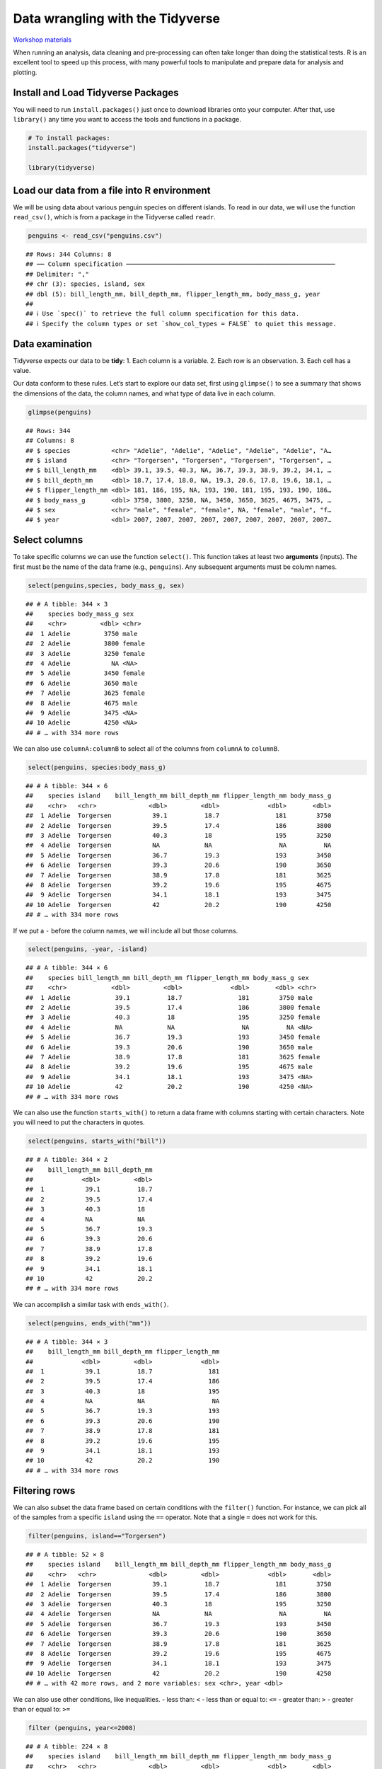 Data wrangling with the Tidyverse
=================================

`Workshop
materials <https://drive.google.com/drive/folders/1e-8Qs_AZBH-QcQqmmCloT9ghZesV55z6>`__

When running an analysis, data cleaning and pre-processing can often
take longer than doing the statistical tests. R is an excellent tool to
speed up this process, with many powerful tools to manipulate and
prepare data for analysis and plotting.

Install and Load Tidyverse Packages
-----------------------------------

You will need to run ``install.packages()`` just once to download
libraries onto your computer. After that, use ``library()`` any time you
want to access the tools and functions in a package.

.. code:: r

   # To install packages:
   install.packages("tidyverse")

   library(tidyverse)

Load our data from a file into R environment
--------------------------------------------

We will be using data about various penguin species on different
islands. To read in our data, we will use the function ``read_csv()``,
which is from a package in the Tidyverse called ``readr``.

.. code:: r

   penguins <- read_csv("penguins.csv")

::

   ## Rows: 344 Columns: 8
   ## ── Column specification ────────────────────────────────────────────────────────
   ## Delimiter: ","
   ## chr (3): species, island, sex
   ## dbl (5): bill_length_mm, bill_depth_mm, flipper_length_mm, body_mass_g, year
   ## 
   ## ℹ Use `spec()` to retrieve the full column specification for this data.
   ## ℹ Specify the column types or set `show_col_types = FALSE` to quiet this message.

Data examination
----------------

Tidyverse expects our data to be **tidy**: 1. Each column is a variable.
2. Each row is an observation. 3. Each cell has a value.

Our data conform to these rules. Let’s start to explore our data set,
first using ``glimpse()`` to see a summary that shows the dimensions of
the data, the column names, and what type of data live in each column.

.. code:: r

   glimpse(penguins)

::

   ## Rows: 344
   ## Columns: 8
   ## $ species           <chr> "Adelie", "Adelie", "Adelie", "Adelie", "Adelie", "A…
   ## $ island            <chr> "Torgersen", "Torgersen", "Torgersen", "Torgersen", …
   ## $ bill_length_mm    <dbl> 39.1, 39.5, 40.3, NA, 36.7, 39.3, 38.9, 39.2, 34.1, …
   ## $ bill_depth_mm     <dbl> 18.7, 17.4, 18.0, NA, 19.3, 20.6, 17.8, 19.6, 18.1, …
   ## $ flipper_length_mm <dbl> 181, 186, 195, NA, 193, 190, 181, 195, 193, 190, 186…
   ## $ body_mass_g       <dbl> 3750, 3800, 3250, NA, 3450, 3650, 3625, 4675, 3475, …
   ## $ sex               <chr> "male", "female", "female", NA, "female", "male", "f…
   ## $ year              <dbl> 2007, 2007, 2007, 2007, 2007, 2007, 2007, 2007, 2007…

Select columns
--------------

To take specific columns we can use the function ``select()``. This
function takes at least two **arguments** (inputs). The first must be
the name of the data frame (e.g., ``penguins``). Any subsequent
arguments must be column names.

.. code:: r

   select(penguins,species, body_mass_g, sex)

::

   ## # A tibble: 344 × 3
   ##    species body_mass_g sex   
   ##    <chr>         <dbl> <chr> 
   ##  1 Adelie         3750 male  
   ##  2 Adelie         3800 female
   ##  3 Adelie         3250 female
   ##  4 Adelie           NA <NA>  
   ##  5 Adelie         3450 female
   ##  6 Adelie         3650 male  
   ##  7 Adelie         3625 female
   ##  8 Adelie         4675 male  
   ##  9 Adelie         3475 <NA>  
   ## 10 Adelie         4250 <NA>  
   ## # … with 334 more rows

We can also use ``columnA:columnB`` to select all of the columns from
``columnA`` to ``columnB``.

.. code:: r

   select(penguins, species:body_mass_g)

::

   ## # A tibble: 344 × 6
   ##    species island    bill_length_mm bill_depth_mm flipper_length_mm body_mass_g
   ##    <chr>   <chr>              <dbl>         <dbl>             <dbl>       <dbl>
   ##  1 Adelie  Torgersen           39.1          18.7               181        3750
   ##  2 Adelie  Torgersen           39.5          17.4               186        3800
   ##  3 Adelie  Torgersen           40.3          18                 195        3250
   ##  4 Adelie  Torgersen           NA            NA                  NA          NA
   ##  5 Adelie  Torgersen           36.7          19.3               193        3450
   ##  6 Adelie  Torgersen           39.3          20.6               190        3650
   ##  7 Adelie  Torgersen           38.9          17.8               181        3625
   ##  8 Adelie  Torgersen           39.2          19.6               195        4675
   ##  9 Adelie  Torgersen           34.1          18.1               193        3475
   ## 10 Adelie  Torgersen           42            20.2               190        4250
   ## # … with 334 more rows

If we put a ``-`` before the column names, we will include all but those
columns.

.. code:: r

   select(penguins, -year, -island)

::

   ## # A tibble: 344 × 6
   ##    species bill_length_mm bill_depth_mm flipper_length_mm body_mass_g sex   
   ##    <chr>            <dbl>         <dbl>             <dbl>       <dbl> <chr> 
   ##  1 Adelie            39.1          18.7               181        3750 male  
   ##  2 Adelie            39.5          17.4               186        3800 female
   ##  3 Adelie            40.3          18                 195        3250 female
   ##  4 Adelie            NA            NA                  NA          NA <NA>  
   ##  5 Adelie            36.7          19.3               193        3450 female
   ##  6 Adelie            39.3          20.6               190        3650 male  
   ##  7 Adelie            38.9          17.8               181        3625 female
   ##  8 Adelie            39.2          19.6               195        4675 male  
   ##  9 Adelie            34.1          18.1               193        3475 <NA>  
   ## 10 Adelie            42            20.2               190        4250 <NA>  
   ## # … with 334 more rows

We can also use the function ``starts_with()`` to return a data frame
with columns starting with certain characters. Note you will need to put
the characters in quotes.

.. code:: r

   select(penguins, starts_with("bill"))

::

   ## # A tibble: 344 × 2
   ##    bill_length_mm bill_depth_mm
   ##             <dbl>         <dbl>
   ##  1           39.1          18.7
   ##  2           39.5          17.4
   ##  3           40.3          18  
   ##  4           NA            NA  
   ##  5           36.7          19.3
   ##  6           39.3          20.6
   ##  7           38.9          17.8
   ##  8           39.2          19.6
   ##  9           34.1          18.1
   ## 10           42            20.2
   ## # … with 334 more rows

We can accomplish a similar task with ``ends_with()``.

.. code:: r

   select(penguins, ends_with("mm"))

::

   ## # A tibble: 344 × 3
   ##    bill_length_mm bill_depth_mm flipper_length_mm
   ##             <dbl>         <dbl>             <dbl>
   ##  1           39.1          18.7               181
   ##  2           39.5          17.4               186
   ##  3           40.3          18                 195
   ##  4           NA            NA                  NA
   ##  5           36.7          19.3               193
   ##  6           39.3          20.6               190
   ##  7           38.9          17.8               181
   ##  8           39.2          19.6               195
   ##  9           34.1          18.1               193
   ## 10           42            20.2               190
   ## # … with 334 more rows

Filtering rows
--------------

We can also subset the data frame based on certain conditions with the
``filter()`` function. For instance, we can pick all of the samples from
a specific ``island`` using the ``==`` operator. Note that a single
``=`` does not work for this.

.. code:: r

   filter(penguins, island=="Torgersen")

::

   ## # A tibble: 52 × 8
   ##    species island    bill_length_mm bill_depth_mm flipper_length_mm body_mass_g
   ##    <chr>   <chr>              <dbl>         <dbl>             <dbl>       <dbl>
   ##  1 Adelie  Torgersen           39.1          18.7               181        3750
   ##  2 Adelie  Torgersen           39.5          17.4               186        3800
   ##  3 Adelie  Torgersen           40.3          18                 195        3250
   ##  4 Adelie  Torgersen           NA            NA                  NA          NA
   ##  5 Adelie  Torgersen           36.7          19.3               193        3450
   ##  6 Adelie  Torgersen           39.3          20.6               190        3650
   ##  7 Adelie  Torgersen           38.9          17.8               181        3625
   ##  8 Adelie  Torgersen           39.2          19.6               195        4675
   ##  9 Adelie  Torgersen           34.1          18.1               193        3475
   ## 10 Adelie  Torgersen           42            20.2               190        4250
   ## # … with 42 more rows, and 2 more variables: sex <chr>, year <dbl>

We can also use other conditions, like inequalities. - less than: ``<``
- less than or equal to: ``<=`` - greater than: ``>`` - greater than or
equal to: ``>=``

.. code:: r

   filter (penguins, year<=2008)

::

   ## # A tibble: 224 × 8
   ##    species island    bill_length_mm bill_depth_mm flipper_length_mm body_mass_g
   ##    <chr>   <chr>              <dbl>         <dbl>             <dbl>       <dbl>
   ##  1 Adelie  Torgersen           39.1          18.7               181        3750
   ##  2 Adelie  Torgersen           39.5          17.4               186        3800
   ##  3 Adelie  Torgersen           40.3          18                 195        3250
   ##  4 Adelie  Torgersen           NA            NA                  NA          NA
   ##  5 Adelie  Torgersen           36.7          19.3               193        3450
   ##  6 Adelie  Torgersen           39.3          20.6               190        3650
   ##  7 Adelie  Torgersen           38.9          17.8               181        3625
   ##  8 Adelie  Torgersen           39.2          19.6               195        4675
   ##  9 Adelie  Torgersen           34.1          18.1               193        3475
   ## 10 Adelie  Torgersen           42            20.2               190        4250
   ## # … with 214 more rows, and 2 more variables: sex <chr>, year <dbl>

We can use multiple conditions at the same time, as well.

.. code:: r

   filter (penguins, island=="Torgersen", sex=="male")

::

   ## # A tibble: 23 × 8
   ##    species island    bill_length_mm bill_depth_mm flipper_length_mm body_mass_g
   ##    <chr>   <chr>              <dbl>         <dbl>             <dbl>       <dbl>
   ##  1 Adelie  Torgersen           39.1          18.7               181        3750
   ##  2 Adelie  Torgersen           39.3          20.6               190        3650
   ##  3 Adelie  Torgersen           39.2          19.6               195        4675
   ##  4 Adelie  Torgersen           38.6          21.2               191        3800
   ##  5 Adelie  Torgersen           34.6          21.1               198        4400
   ##  6 Adelie  Torgersen           42.5          20.7               197        4500
   ##  7 Adelie  Torgersen           46            21.5               194        4200
   ##  8 Adelie  Torgersen           41.8          19.4               198        4450
   ##  9 Adelie  Torgersen           39.7          18.4               190        3900
   ## 10 Adelie  Torgersen           45.8          18.9               197        4150
   ## # … with 13 more rows, and 2 more variables: sex <chr>, year <dbl>

We can use complex conditions too, such as putting ``|`` between two
conditions. ``|`` means “or”, so the only rows that are kept must
satisfy one condition or the other. You can do a similar operation with
``&``, which means “and”.

.. code:: r

   filter(penguins, species == "Chinstrap" | species == "Gentoo")

::

   ## # A tibble: 192 × 8
   ##    species island bill_length_mm bill_depth_mm flipper_length_mm body_mass_g
   ##    <chr>   <chr>           <dbl>         <dbl>             <dbl>       <dbl>
   ##  1 Gentoo  Biscoe           46.1          13.2               211        4500
   ##  2 Gentoo  Biscoe           50            16.3               230        5700
   ##  3 Gentoo  Biscoe           48.7          14.1               210        4450
   ##  4 Gentoo  Biscoe           50            15.2               218        5700
   ##  5 Gentoo  Biscoe           47.6          14.5               215        5400
   ##  6 Gentoo  Biscoe           46.5          13.5               210        4550
   ##  7 Gentoo  Biscoe           45.4          14.6               211        4800
   ##  8 Gentoo  Biscoe           46.7          15.3               219        5200
   ##  9 Gentoo  Biscoe           43.3          13.4               209        4400
   ## 10 Gentoo  Biscoe           46.8          15.4               215        5150
   ## # … with 182 more rows, and 2 more variables: sex <chr>, year <dbl>

The ``%in%`` operator checks to see if values are contained in a given
vector.

.. code:: r

   filter(penguins, species %in% c("Chinstrap", "Gentoo"))

::

   ## # A tibble: 192 × 8
   ##    species island bill_length_mm bill_depth_mm flipper_length_mm body_mass_g
   ##    <chr>   <chr>           <dbl>         <dbl>             <dbl>       <dbl>
   ##  1 Gentoo  Biscoe           46.1          13.2               211        4500
   ##  2 Gentoo  Biscoe           50            16.3               230        5700
   ##  3 Gentoo  Biscoe           48.7          14.1               210        4450
   ##  4 Gentoo  Biscoe           50            15.2               218        5700
   ##  5 Gentoo  Biscoe           47.6          14.5               215        5400
   ##  6 Gentoo  Biscoe           46.5          13.5               210        4550
   ##  7 Gentoo  Biscoe           45.4          14.6               211        4800
   ##  8 Gentoo  Biscoe           46.7          15.3               219        5200
   ##  9 Gentoo  Biscoe           43.3          13.4               209        4400
   ## 10 Gentoo  Biscoe           46.8          15.4               215        5150
   ## # … with 182 more rows, and 2 more variables: sex <chr>, year <dbl>

Data sets often contain missing values for various samples. We can check
our missing data with ``is.na()``.

.. code:: r

   filter(penguins, is.na(sex))

::

   ## # A tibble: 11 × 8
   ##    species island    bill_length_mm bill_depth_mm flipper_length_mm body_mass_g
   ##    <chr>   <chr>              <dbl>         <dbl>             <dbl>       <dbl>
   ##  1 Adelie  Torgersen           NA            NA                  NA          NA
   ##  2 Adelie  Torgersen           34.1          18.1               193        3475
   ##  3 Adelie  Torgersen           42            20.2               190        4250
   ##  4 Adelie  Torgersen           37.8          17.1               186        3300
   ##  5 Adelie  Torgersen           37.8          17.3               180        3700
   ##  6 Adelie  Dream               37.5          18.9               179        2975
   ##  7 Gentoo  Biscoe              44.5          14.3               216        4100
   ##  8 Gentoo  Biscoe              46.2          14.4               214        4650
   ##  9 Gentoo  Biscoe              47.3          13.8               216        4725
   ## 10 Gentoo  Biscoe              44.5          15.7               217        4875
   ## 11 Gentoo  Biscoe              NA            NA                  NA          NA
   ## # … with 2 more variables: sex <chr>, year <dbl>

We can also only return samples without missing data using ``!``, which
means “not”, before ``is.na()``.

.. code:: r

   filter(penguins, !is.na(sex))

::

   ## # A tibble: 333 × 8
   ##    species island    bill_length_mm bill_depth_mm flipper_length_mm body_mass_g
   ##    <chr>   <chr>              <dbl>         <dbl>             <dbl>       <dbl>
   ##  1 Adelie  Torgersen           39.1          18.7               181        3750
   ##  2 Adelie  Torgersen           39.5          17.4               186        3800
   ##  3 Adelie  Torgersen           40.3          18                 195        3250
   ##  4 Adelie  Torgersen           36.7          19.3               193        3450
   ##  5 Adelie  Torgersen           39.3          20.6               190        3650
   ##  6 Adelie  Torgersen           38.9          17.8               181        3625
   ##  7 Adelie  Torgersen           39.2          19.6               195        4675
   ##  8 Adelie  Torgersen           41.1          17.6               182        3200
   ##  9 Adelie  Torgersen           38.6          21.2               191        3800
   ## 10 Adelie  Torgersen           34.6          21.1               198        4400
   ## # … with 323 more rows, and 2 more variables: sex <chr>, year <dbl>

Tidyverse pipelines
-------------------

Pipes
~~~~~

**Pipes** let you take the output of one function and send it directly
to the next, which is useful when you need to do many consecutive tasks
to the same dataset. This means you don’t need to include the name of
the data frame within each function we use.

``%>%`` is the pipe operator in R. You can read the pipe like the word
“then”.

.. code:: r

   # Using pipes
   penguins_biscoe <- penguins %>%
       filter(island == "Biscoe") %>%
       select(species, body_mass_g, sex)

Notice there is no output for this command, since we are saving the
resulting data frame as ``penguins_biscoe``.

Exercise:
~~~~~~~~~

Create a new object with the data subset to include all species except
Adelie and retain the species column and the ones relating to their
bill.

.. raw:: html

   <details>

.. raw:: html

   <summary>

Solution

.. raw:: html

   </summary>

.. container::

   .. code:: r

      penguins %>%
          filter(species != "Adelie") %>%
          select(species, bill_length_mm, bill_depth_mm)

   ::

      ## # A tibble: 192 × 3
      ##    species bill_length_mm bill_depth_mm
      ##    <chr>            <dbl>         <dbl>
      ##  1 Gentoo            46.1          13.2
      ##  2 Gentoo            50            16.3
      ##  3 Gentoo            48.7          14.1
      ##  4 Gentoo            50            15.2
      ##  5 Gentoo            47.6          14.5
      ##  6 Gentoo            46.5          13.5
      ##  7 Gentoo            45.4          14.6
      ##  8 Gentoo            46.7          15.3
      ##  9 Gentoo            43.3          13.4
      ## 10 Gentoo            46.8          15.4
      ## # … with 182 more rows

.. raw:: html

   </details>

Mutate
~~~~~~

Frequently you’ll want to create new columns based on the values in
existing columns for tasks like unit conversion or finding the ratio of
values in two columns. For this, we’ll use ``mutate()``.

We might be interested in the body mass of penguins in kg instead of g:

.. code:: r

   penguins %>%
       mutate(body_mass_kg = body_mass_g / 1000)

::

   ## # A tibble: 344 × 9
   ##    species island    bill_length_mm bill_depth_mm flipper_length_mm body_mass_g
   ##    <chr>   <chr>              <dbl>         <dbl>             <dbl>       <dbl>
   ##  1 Adelie  Torgersen           39.1          18.7               181        3750
   ##  2 Adelie  Torgersen           39.5          17.4               186        3800
   ##  3 Adelie  Torgersen           40.3          18                 195        3250
   ##  4 Adelie  Torgersen           NA            NA                  NA          NA
   ##  5 Adelie  Torgersen           36.7          19.3               193        3450
   ##  6 Adelie  Torgersen           39.3          20.6               190        3650
   ##  7 Adelie  Torgersen           38.9          17.8               181        3625
   ##  8 Adelie  Torgersen           39.2          19.6               195        4675
   ##  9 Adelie  Torgersen           34.1          18.1               193        3475
   ## 10 Adelie  Torgersen           42            20.2               190        4250
   ## # … with 334 more rows, and 3 more variables: sex <chr>, year <dbl>,
   ## #   body_mass_kg <dbl>

Split-apply-combine data analysis and summarize
~~~~~~~~~~~~~~~~~~~~~~~~~~~~~~~~~~~~~~~~~~~~~~~

Many data analysis tasks can be approached using the split-apply-combine
paradigm: split the data into groups, apply some analysis to each group,
and then combine the results. ``dplyr`` makes this very easy through the
use of the ``group_by()`` function.

The summarize() function
^^^^^^^^^^^^^^^^^^^^^^^^

``group_by()`` is often used together with ``summarize()``, which
collapses each group into a single-row summary of that group.

``group_by()`` takes in the column names that contain the categorical
variables for which you want to calculate the summary statistics.

So to compute the average body mass by species:

.. code:: r

   penguins %>%
     group_by(species) %>% 
     summarize(body_mass_g_mean = mean(body_mass_g, na.rm=TRUE))

::

   ## # A tibble: 3 × 2
   ##   species   body_mass_g_mean
   ##   <chr>                <dbl>
   ## 1 Adelie               3701.
   ## 2 Chinstrap            3733.
   ## 3 Gentoo               5076.

You can also group by multiple columns:

.. code:: r

   penguins %>%
       group_by(island, species) %>%
       summarize(flipper_length_mm_mean = mean(flipper_length_mm, na.rm = TRUE),
                 flipper_length_mm_min = min(flipper_length_mm, na.rm = TRUE),
                 flipper_length_mm_max = max(flipper_length_mm, na.rm = TRUE),
                 flipper_length_mm_sd = sd(flipper_length_mm, na.rm = TRUE))

::

   ## `summarise()` has grouped output by 'island'. You can override using the
   ## `.groups` argument.

   ## # A tibble: 5 × 6
   ## # Groups:   island [3]
   ##   island    species   flipper_length_mm_mean flipper_length_mm… flipper_length_…
   ##   <chr>     <chr>                      <dbl>              <dbl>            <dbl>
   ## 1 Biscoe    Adelie                      189.                172              203
   ## 2 Biscoe    Gentoo                      217.                203              231
   ## 3 Dream     Adelie                      190.                178              208
   ## 4 Dream     Chinstrap                   196.                178              212
   ## 5 Torgersen Adelie                      191.                176              210
   ## # … with 1 more variable: flipper_length_mm_sd <dbl>

Counting
--------

When working with data, we often want to know the number of observations
found for each factor or combination of factors. For this task,
``dplyr`` provides ``count()``.

If we wanted to count the number of penguins by species, we would do the
following:

.. code:: r

   penguins %>%
     count(species)

::

   ## # A tibble: 3 × 2
   ##   species       n
   ##   <chr>     <int>
   ## 1 Adelie      152
   ## 2 Chinstrap    68
   ## 3 Gentoo      124

For convenience, ``count()`` provides the ``sort`` argument to get
results in decreasing order:

.. code:: r

   penguins %>%
     count(species, sort = TRUE)

::

   ## # A tibble: 3 × 2
   ##   species       n
   ##   <chr>     <int>
   ## 1 Adelie      152
   ## 2 Gentoo      124
   ## 3 Chinstrap    68

We can add more than one variable:

.. code:: r

   penguins %>%
     count(species, island, sex)

::

   ## # A tibble: 13 × 4
   ##    species   island    sex        n
   ##    <chr>     <chr>     <chr>  <int>
   ##  1 Adelie    Biscoe    female    22
   ##  2 Adelie    Biscoe    male      22
   ##  3 Adelie    Dream     female    27
   ##  4 Adelie    Dream     male      28
   ##  5 Adelie    Dream     <NA>       1
   ##  6 Adelie    Torgersen female    24
   ##  7 Adelie    Torgersen male      23
   ##  8 Adelie    Torgersen <NA>       5
   ##  9 Chinstrap Dream     female    34
   ## 10 Chinstrap Dream     male      34
   ## 11 Gentoo    Biscoe    female    58
   ## 12 Gentoo    Biscoe    male      61
   ## 13 Gentoo    Biscoe    <NA>       5

Arrange the order of your rows
------------------------------

The default is to arrange in ascending order. You can use the ``desc()``
function on the variable inside ``arrange()`` to arrange in descending
order.

.. code:: r

   penguins %>%
     arrange(body_mass_g)

::

   ## # A tibble: 344 × 8
   ##    species   island    bill_length_mm bill_depth_mm flipper_length_… body_mass_g
   ##    <chr>     <chr>              <dbl>         <dbl>            <dbl>       <dbl>
   ##  1 Chinstrap Dream               46.9          16.6              192        2700
   ##  2 Adelie    Biscoe              36.5          16.6              181        2850
   ##  3 Adelie    Biscoe              36.4          17.1              184        2850
   ##  4 Adelie    Biscoe              34.5          18.1              187        2900
   ##  5 Adelie    Dream               33.1          16.1              178        2900
   ##  6 Adelie    Torgersen           38.6          17                188        2900
   ##  7 Chinstrap Dream               43.2          16.6              187        2900
   ##  8 Adelie    Biscoe              37.9          18.6              193        2925
   ##  9 Adelie    Dream               37.5          18.9              179        2975
   ## 10 Adelie    Dream               37            16.9              185        3000
   ## # … with 334 more rows, and 2 more variables: sex <chr>, year <dbl>

We can rename columns using the ``rename()`` functions.

.. code:: r

   penguins %>% 
     rename(bill_length = bill_length_mm)

::

   ## # A tibble: 344 × 8
   ##    species island   bill_length bill_depth_mm flipper_length_… body_mass_g sex  
   ##    <chr>   <chr>          <dbl>         <dbl>            <dbl>       <dbl> <chr>
   ##  1 Adelie  Torgers…        39.1          18.7              181        3750 male 
   ##  2 Adelie  Torgers…        39.5          17.4              186        3800 fema…
   ##  3 Adelie  Torgers…        40.3          18                195        3250 fema…
   ##  4 Adelie  Torgers…        NA            NA                 NA          NA <NA> 
   ##  5 Adelie  Torgers…        36.7          19.3              193        3450 fema…
   ##  6 Adelie  Torgers…        39.3          20.6              190        3650 male 
   ##  7 Adelie  Torgers…        38.9          17.8              181        3625 fema…
   ##  8 Adelie  Torgers…        39.2          19.6              195        4675 male 
   ##  9 Adelie  Torgers…        34.1          18.1              193        3475 <NA> 
   ## 10 Adelie  Torgers…        42            20.2              190        4250 <NA> 
   ## # … with 334 more rows, and 1 more variable: year <dbl>

We can combine ``mutate()`` with the function ``case_when()`` to
generate values in a new column based on conditions. For instance, here
we make a new column called ``body_type``. Values in this column are
``small``, ``normal``, or ``large`` based on the value in the same row
of ``body_mass_g``, which are specified as individual conditions.

.. code:: r

   penguins %>%
     mutate(body_type = case_when(
          body_mass_g < 3000 ~ "small",
          body_mass_g >= 3000 & body_mass_g < 4500 ~ "normal",
          body_mass_g >= 4500 ~ "large"))

::

   ## # A tibble: 344 × 9
   ##    species island    bill_length_mm bill_depth_mm flipper_length_mm body_mass_g
   ##    <chr>   <chr>              <dbl>         <dbl>             <dbl>       <dbl>
   ##  1 Adelie  Torgersen           39.1          18.7               181        3750
   ##  2 Adelie  Torgersen           39.5          17.4               186        3800
   ##  3 Adelie  Torgersen           40.3          18                 195        3250
   ##  4 Adelie  Torgersen           NA            NA                  NA          NA
   ##  5 Adelie  Torgersen           36.7          19.3               193        3450
   ##  6 Adelie  Torgersen           39.3          20.6               190        3650
   ##  7 Adelie  Torgersen           38.9          17.8               181        3625
   ##  8 Adelie  Torgersen           39.2          19.6               195        4675
   ##  9 Adelie  Torgersen           34.1          18.1               193        3475
   ## 10 Adelie  Torgersen           42            20.2               190        4250
   ## # … with 334 more rows, and 3 more variables: sex <chr>, year <dbl>,
   ## #   body_type <chr>

Wide and long data transformation
---------------------------------

Sometimes, it might be more useful to have data in a **wide** format,
where columns represent different values or levels of a variable. We can
reshape our data using two tidyr functions, ``pivot_wider()`` and
``pivot_longer()``.

.. code:: r

   penguins %>%
     pivot_longer(contains("_"))

::

   ## # A tibble: 1,376 × 6
   ##    species island    sex     year name               value
   ##    <chr>   <chr>     <chr>  <dbl> <chr>              <dbl>
   ##  1 Adelie  Torgersen male    2007 bill_length_mm      39.1
   ##  2 Adelie  Torgersen male    2007 bill_depth_mm       18.7
   ##  3 Adelie  Torgersen male    2007 flipper_length_mm  181  
   ##  4 Adelie  Torgersen male    2007 body_mass_g       3750  
   ##  5 Adelie  Torgersen female  2007 bill_length_mm      39.5
   ##  6 Adelie  Torgersen female  2007 bill_depth_mm       17.4
   ##  7 Adelie  Torgersen female  2007 flipper_length_mm  186  
   ##  8 Adelie  Torgersen female  2007 body_mass_g       3800  
   ##  9 Adelie  Torgersen female  2007 bill_length_mm      40.3
   ## 10 Adelie  Torgersen female  2007 bill_depth_mm       18  
   ## # … with 1,366 more rows

Here we pivot the penguin data so that all the bill measurements are in
the same column.

.. code:: r

   penguins %>%
     pivot_longer(starts_with("bill"))

::

   ## # A tibble: 688 × 8
   ##    species island    flipper_length_mm body_mass_g sex     year name       value
   ##    <chr>   <chr>                 <dbl>       <dbl> <chr>  <dbl> <chr>      <dbl>
   ##  1 Adelie  Torgersen               181        3750 male    2007 bill_leng…  39.1
   ##  2 Adelie  Torgersen               181        3750 male    2007 bill_dept…  18.7
   ##  3 Adelie  Torgersen               186        3800 female  2007 bill_leng…  39.5
   ##  4 Adelie  Torgersen               186        3800 female  2007 bill_dept…  17.4
   ##  5 Adelie  Torgersen               195        3250 female  2007 bill_leng…  40.3
   ##  6 Adelie  Torgersen               195        3250 female  2007 bill_dept…  18  
   ##  7 Adelie  Torgersen                NA          NA <NA>    2007 bill_leng…  NA  
   ##  8 Adelie  Torgersen                NA          NA <NA>    2007 bill_dept…  NA  
   ##  9 Adelie  Torgersen               193        3450 female  2007 bill_leng…  36.7
   ## 10 Adelie  Torgersen               193        3450 female  2007 bill_dept…  19.3
   ## # … with 678 more rows

We can remove NAs at the same time.

.. code:: r

   penguins %>%
     pivot_longer(starts_with("bill"),
                  values_drop_na = TRUE)

::

   ## # A tibble: 684 × 8
   ##    species island    flipper_length_mm body_mass_g sex     year name       value
   ##    <chr>   <chr>                 <dbl>       <dbl> <chr>  <dbl> <chr>      <dbl>
   ##  1 Adelie  Torgersen               181        3750 male    2007 bill_leng…  39.1
   ##  2 Adelie  Torgersen               181        3750 male    2007 bill_dept…  18.7
   ##  3 Adelie  Torgersen               186        3800 female  2007 bill_leng…  39.5
   ##  4 Adelie  Torgersen               186        3800 female  2007 bill_dept…  17.4
   ##  5 Adelie  Torgersen               195        3250 female  2007 bill_leng…  40.3
   ##  6 Adelie  Torgersen               195        3250 female  2007 bill_dept…  18  
   ##  7 Adelie  Torgersen               193        3450 female  2007 bill_leng…  36.7
   ##  8 Adelie  Torgersen               193        3450 female  2007 bill_dept…  19.3
   ##  9 Adelie  Torgersen               190        3650 male    2007 bill_leng…  39.3
   ## 10 Adelie  Torgersen               190        3650 male    2007 bill_dept…  20.6
   ## # … with 674 more rows

When making our data into a long format, we can split the former column
names into multiple new columns.

.. code:: r

   penguins_long <- penguins %>% 
     pivot_longer(contains("_"),
                  names_to = c("part", "measure" , "unit"),
                  names_sep = "_",
                  values_drop_na = TRUE)
   penguins_long

::

   ## # A tibble: 1,368 × 8
   ##    species island    sex     year part    measure unit   value
   ##    <chr>   <chr>     <chr>  <dbl> <chr>   <chr>   <chr>  <dbl>
   ##  1 Adelie  Torgersen male    2007 bill    length  mm      39.1
   ##  2 Adelie  Torgersen male    2007 bill    depth   mm      18.7
   ##  3 Adelie  Torgersen male    2007 flipper length  mm     181  
   ##  4 Adelie  Torgersen male    2007 body    mass    g     3750  
   ##  5 Adelie  Torgersen female  2007 bill    length  mm      39.5
   ##  6 Adelie  Torgersen female  2007 bill    depth   mm      17.4
   ##  7 Adelie  Torgersen female  2007 flipper length  mm     186  
   ##  8 Adelie  Torgersen female  2007 body    mass    g     3800  
   ##  9 Adelie  Torgersen female  2007 bill    length  mm      40.3
   ## 10 Adelie  Torgersen female  2007 bill    depth   mm      18  
   ## # … with 1,358 more rows

pivot_wider()
~~~~~~~~~~~~~

We can also take a long data set and make it wide.

First, let’s create a simple long datafame.

.. code:: r

   penguins_long_simple <- penguins %>% 
     pivot_longer(contains("_"))
   penguins_long_simple

::

   ## # A tibble: 1,376 × 6
   ##    species island    sex     year name               value
   ##    <chr>   <chr>     <chr>  <dbl> <chr>              <dbl>
   ##  1 Adelie  Torgersen male    2007 bill_length_mm      39.1
   ##  2 Adelie  Torgersen male    2007 bill_depth_mm       18.7
   ##  3 Adelie  Torgersen male    2007 flipper_length_mm  181  
   ##  4 Adelie  Torgersen male    2007 body_mass_g       3750  
   ##  5 Adelie  Torgersen female  2007 bill_length_mm      39.5
   ##  6 Adelie  Torgersen female  2007 bill_depth_mm       17.4
   ##  7 Adelie  Torgersen female  2007 flipper_length_mm  186  
   ##  8 Adelie  Torgersen female  2007 body_mass_g       3800  
   ##  9 Adelie  Torgersen female  2007 bill_length_mm      40.3
   ## 10 Adelie  Torgersen female  2007 bill_depth_mm       18  
   ## # … with 1,366 more rows

If we want to make this wider again we can use ``pivot_wider()``,
specifying the names of the columns we want to expand.

.. code:: r

   penguins_long_simple %>% 
     pivot_wider(names_from = name, 
                 values_from = value)

::

   ## # A tibble: 35 × 8
   ##    species island    sex     year bill_length_mm bill_depth_mm flipper_length_mm
   ##    <chr>   <chr>     <chr>  <dbl> <list>         <list>        <list>           
   ##  1 Adelie  Torgersen male    2007 <dbl [7]>      <dbl [7]>     <dbl [7]>        
   ##  2 Adelie  Torgersen female  2007 <dbl [8]>      <dbl [8]>     <dbl [8]>        
   ##  3 Adelie  Torgersen <NA>    2007 <dbl [5]>      <dbl [5]>     <dbl [5]>        
   ##  4 Adelie  Biscoe    female  2007 <dbl [5]>      <dbl [5]>     <dbl [5]>        
   ##  5 Adelie  Biscoe    male    2007 <dbl [5]>      <dbl [5]>     <dbl [5]>        
   ##  6 Adelie  Dream     female  2007 <dbl [9]>      <dbl [9]>     <dbl [9]>        
   ##  7 Adelie  Dream     male    2007 <dbl [10]>     <dbl [10]>    <dbl [10]>       
   ##  8 Adelie  Dream     <NA>    2007 <dbl [1]>      <dbl [1]>     <dbl [1]>        
   ##  9 Adelie  Biscoe    female  2008 <dbl [9]>      <dbl [9]>     <dbl [9]>        
   ## 10 Adelie  Biscoe    male    2008 <dbl [9]>      <dbl [9]>     <dbl [9]>        
   ## # … with 25 more rows, and 1 more variable: body_mass_g <list>

However, the output looks a little strange. This is due to how
``pivot_wider()`` identifies unique rows.

To guarentee this does not happen, make sure to include the original row
number in the long data set.

Note the alternative pipe operator here (``|>``). This is equivalent to
``%>%``.

.. code:: r

   penguins_long_simple <- penguins |> 
     mutate(sample = row_number()) |> 
     pivot_longer(contains("_"))
   penguins_long_simple

::

   ## # A tibble: 1,376 × 7
   ##    species island    sex     year sample name               value
   ##    <chr>   <chr>     <chr>  <dbl>  <int> <chr>              <dbl>
   ##  1 Adelie  Torgersen male    2007      1 bill_length_mm      39.1
   ##  2 Adelie  Torgersen male    2007      1 bill_depth_mm       18.7
   ##  3 Adelie  Torgersen male    2007      1 flipper_length_mm  181  
   ##  4 Adelie  Torgersen male    2007      1 body_mass_g       3750  
   ##  5 Adelie  Torgersen female  2007      2 bill_length_mm      39.5
   ##  6 Adelie  Torgersen female  2007      2 bill_depth_mm       17.4
   ##  7 Adelie  Torgersen female  2007      2 flipper_length_mm  186  
   ##  8 Adelie  Torgersen female  2007      2 body_mass_g       3800  
   ##  9 Adelie  Torgersen female  2007      3 bill_length_mm      40.3
   ## 10 Adelie  Torgersen female  2007      3 bill_depth_mm       18  
   ## # … with 1,366 more rows

We can also use ``pivot_wider()`` across multiple columns.

.. code:: r

   penguins_long <- penguins %>% 
     mutate(sample = row_number()) %>%
     pivot_longer(contains("_"),
                  names_to = c("part", "measure" , "unit"),
                  names_sep = "_",
                  values_drop_na = TRUE)
   penguins_long

::

   ## # A tibble: 1,368 × 9
   ##    species island    sex     year sample part    measure unit   value
   ##    <chr>   <chr>     <chr>  <dbl>  <int> <chr>   <chr>   <chr>  <dbl>
   ##  1 Adelie  Torgersen male    2007      1 bill    length  mm      39.1
   ##  2 Adelie  Torgersen male    2007      1 bill    depth   mm      18.7
   ##  3 Adelie  Torgersen male    2007      1 flipper length  mm     181  
   ##  4 Adelie  Torgersen male    2007      1 body    mass    g     3750  
   ##  5 Adelie  Torgersen female  2007      2 bill    length  mm      39.5
   ##  6 Adelie  Torgersen female  2007      2 bill    depth   mm      17.4
   ##  7 Adelie  Torgersen female  2007      2 flipper length  mm     186  
   ##  8 Adelie  Torgersen female  2007      2 body    mass    g     3800  
   ##  9 Adelie  Torgersen female  2007      3 bill    length  mm      40.3
   ## 10 Adelie  Torgersen female  2007      3 bill    depth   mm      18  
   ## # … with 1,358 more rows

.. code:: r

   penguins_long %>% 
     pivot_wider(names_from = c("part", "measure", "unit"),
                 names_sep = "_",
                 values_from = value)

::

   ## # A tibble: 342 × 9
   ##    species island    sex     year sample bill_length_mm bill_depth_mm
   ##    <chr>   <chr>     <chr>  <dbl>  <int>          <dbl>         <dbl>
   ##  1 Adelie  Torgersen male    2007      1           39.1          18.7
   ##  2 Adelie  Torgersen female  2007      2           39.5          17.4
   ##  3 Adelie  Torgersen female  2007      3           40.3          18  
   ##  4 Adelie  Torgersen female  2007      5           36.7          19.3
   ##  5 Adelie  Torgersen male    2007      6           39.3          20.6
   ##  6 Adelie  Torgersen female  2007      7           38.9          17.8
   ##  7 Adelie  Torgersen male    2007      8           39.2          19.6
   ##  8 Adelie  Torgersen <NA>    2007      9           34.1          18.1
   ##  9 Adelie  Torgersen <NA>    2007     10           42            20.2
   ## 10 Adelie  Torgersen <NA>    2007     11           37.8          17.1
   ## # … with 332 more rows, and 2 more variables: flipper_length_mm <dbl>,
   ## #   body_mass_g <dbl>

Using dplyr to merge tables
---------------------------

Merging data frames is an important aspect of data pre-processing, and
there are various methods for doing so.

To start, let’s create two small data sets with some overlapping
information.

.. code:: r

   data1<- data.frame(country=c("Germany","Australia", "Ecuador"),
   region=c("Europe","Western Pacific", "Americas" ),
   life_exp=c(81, 83, 75))

   data2<-data.frame(country=c("Germany","Australia", "Iceland"),
   region=c("Europe","Western Pacific", "Europe" ),
   urban_pop=c(76, 86, 94))

   data1
   data2

::

   ##     country          region life_exp
   ## 1   Germany          Europe       81
   ## 2 Australia Western Pacific       83
   ## 3   Ecuador        Americas       75

   ##     country          region urban_pop
   ## 1   Germany          Europe        76
   ## 2 Australia Western Pacific        86
   ## 3   Iceland          Europe        94

We can merge tables with various **join** functions. These join
functions require us to provide at least one column to act as an
identifier.

**Inner joins** return rows where both data sets have data, according to
the identifier column. In the following example, we use ``inner_join()``
to return rows with countries present in both data frames.

.. code:: r

   inner_join(data1, data2, by="country")

::

   ##     country        region.x life_exp        region.y urban_pop
   ## 1   Germany          Europe       81          Europe        76
   ## 2 Australia Western Pacific       83 Western Pacific        86

A **left join** keeps what is in the first data frame and any matches to
that in the second data frame.

.. code:: r

   left_join(data1, data2, by="country")

::

   ##     country        region.x life_exp        region.y urban_pop
   ## 1   Germany          Europe       81          Europe        76
   ## 2 Australia Western Pacific       83 Western Pacific        86
   ## 3   Ecuador        Americas       75            <NA>        NA

A **right join** does just the opposite and keeps matches to items in
the second data frame.

.. code:: r

   right_join(data1, data2, by="country")

::

   ##     country        region.x life_exp        region.y urban_pop
   ## 1   Germany          Europe       81          Europe        76
   ## 2 Australia Western Pacific       83 Western Pacific        86
   ## 3   Iceland            <NA>       NA          Europe        94

A **full join** will include all data from both data frames.

.. code:: r

   full_join(data1, data2, by="country")

::

   ##     country        region.x life_exp        region.y urban_pop
   ## 1   Germany          Europe       81          Europe        76
   ## 2 Australia Western Pacific       83 Western Pacific        86
   ## 3   Ecuador        Americas       75            <NA>        NA
   ## 4   Iceland            <NA>       NA          Europe        94

Filtering joins
~~~~~~~~~~~~~~~

Sometimes, we want to filter our data frame based on another. There are
several methods for this. ``semi_join()`` will keep rows in the first
data frame for entries present in the second.

.. code:: r

   semi_join(data1, data2, by="country")

::

   ##     country          region life_exp
   ## 1   Germany          Europe       81
   ## 2 Australia Western Pacific       83

We can do the opposite with ``anti_join()``. This only keeps rows of the
first data frame that do not have entries in the second.

.. code:: r

   anti_join(data1, data2, by="country")

::

   ##   country   region life_exp
   ## 1 Ecuador Americas       75

Combining
~~~~~~~~~

Let’s make two new data frame for the next examples.

.. code:: r

   data3<- data.frame(country=c("Germany","Ecuador"),
   life_exp=c(81,  75))

   data4<-data.frame(country=c("Germany","Australia" ),
   life_exp=c(81, 83 ))

If we simply want to add new rows on top of each other, we can use the
``bind_rows()`` function.

.. code:: r

   bind_rows(data3, data4)

::

   ##     country life_exp
   ## 1   Germany       81
   ## 2   Ecuador       75
   ## 3   Germany       81
   ## 4 Australia       83

We can keep rows that are the same in both data frames with
``intersect()``.

.. code:: r

   intersect(data3, data4)

::

   ##   country life_exp
   ## 1 Germany       81

``setdiff()`` returns the rows that appear in the first but not the
second data frame.

.. code:: r

   setdiff(data3, data4)

::

   ##   country life_exp
   ## 1 Ecuador       75

Finally, ``union()`` returns all unique rows.

.. code:: r

   union(data3, data4)

::

   ##     country life_exp
   ## 1   Germany       81
   ## 2   Ecuador       75
   ## 3 Australia       83

Exporting data
--------------

Now that you have learned how to use ``dplyr`` to extract information
from or summarize your raw data, you may want to export these new data
sets to share them with your collaborators or for archival.

Similar to the ``read_csv()`` function used for reading CSV files into
R, there is a ``write_csv()`` function that generates CSV files from
dataframes.

.. code:: r

   write_csv(data4, 'countries.csv')

   help(write_csv)
